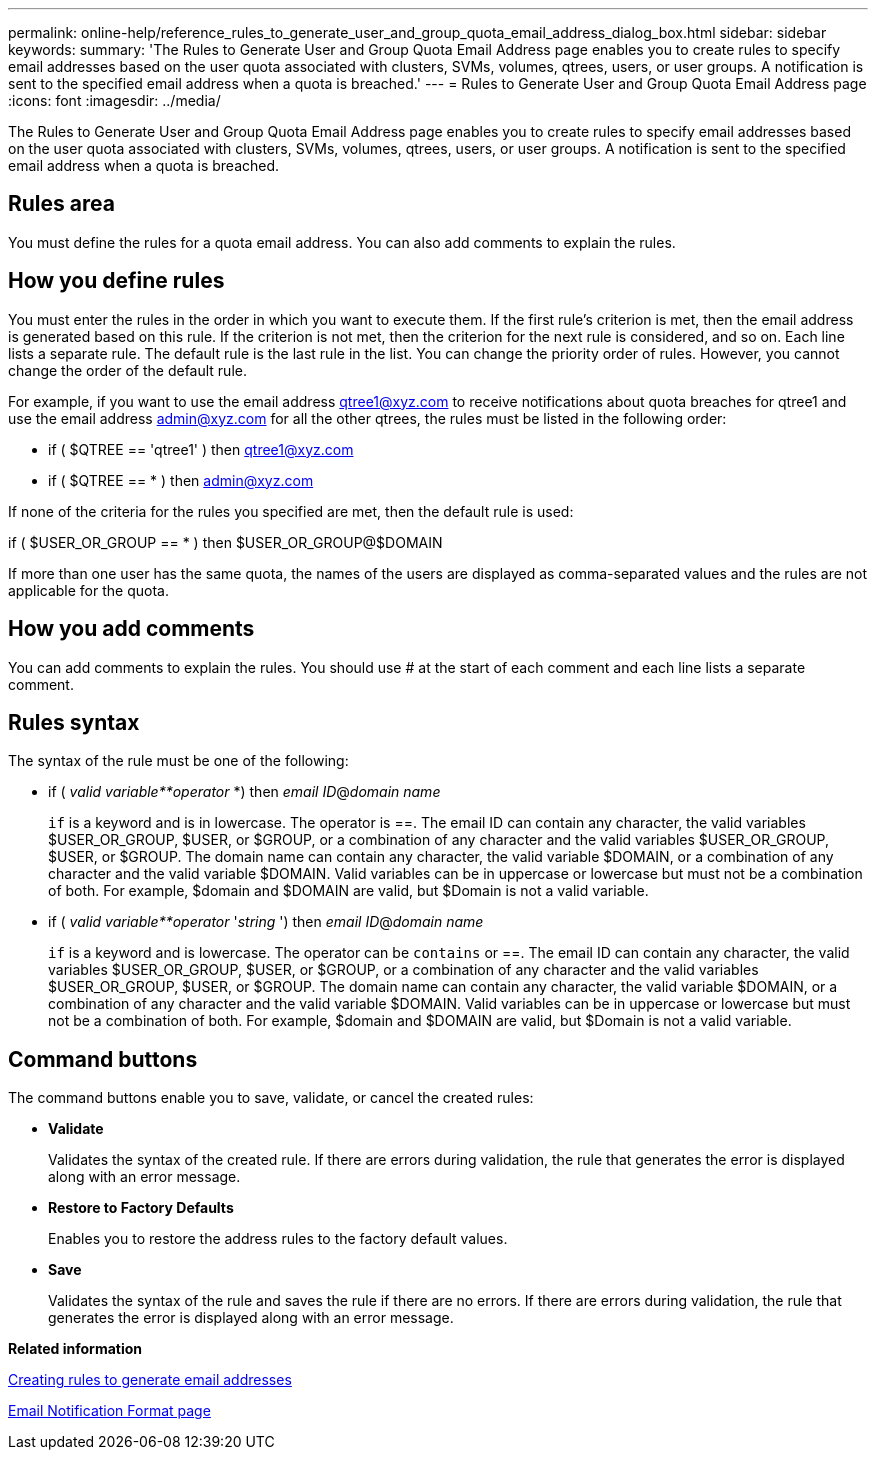---
permalink: online-help/reference_rules_to_generate_user_and_group_quota_email_address_dialog_box.html
sidebar: sidebar
keywords: 
summary: 'The Rules to Generate User and Group Quota Email Address page enables you to create rules to specify email addresses based on the user quota associated with clusters, SVMs, volumes, qtrees, users, or user groups. A notification is sent to the specified email address when a quota is breached.'
---
= Rules to Generate User and Group Quota Email Address page
:icons: font
:imagesdir: ../media/

[.lead]
The Rules to Generate User and Group Quota Email Address page enables you to create rules to specify email addresses based on the user quota associated with clusters, SVMs, volumes, qtrees, users, or user groups. A notification is sent to the specified email address when a quota is breached.

== Rules area

You must define the rules for a quota email address. You can also add comments to explain the rules.

== How you define rules

You must enter the rules in the order in which you want to execute them. If the first rule's criterion is met, then the email address is generated based on this rule. If the criterion is not met, then the criterion for the next rule is considered, and so on. Each line lists a separate rule. The default rule is the last rule in the list. You can change the priority order of rules. However, you cannot change the order of the default rule.

For example, if you want to use the email address qtree1@xyz.com to receive notifications about quota breaches for qtree1 and use the email address admin@xyz.com for all the other qtrees, the rules must be listed in the following order:

* if ( $QTREE == 'qtree1' ) then qtree1@xyz.com
* if ( $QTREE == * ) then admin@xyz.com

If none of the criteria for the rules you specified are met, then the default rule is used:

if ( $USER_OR_GROUP == * ) then $USER_OR_GROUP@$DOMAIN

If more than one user has the same quota, the names of the users are displayed as comma-separated values and the rules are not applicable for the quota.

== How you add comments

You can add comments to explain the rules. You should use # at the start of each comment and each line lists a separate comment.

== Rules syntax

The syntax of the rule must be one of the following:

* if ( _valid variable**operator_ *) then _email ID_@_domain name_
+
`if` is a keyword and is in lowercase. The operator is ==. The email ID can contain any character, the valid variables $USER_OR_GROUP, $USER, or $GROUP, or a combination of any character and the valid variables $USER_OR_GROUP, $USER, or $GROUP. The domain name can contain any character, the valid variable $DOMAIN, or a combination of any character and the valid variable $DOMAIN. Valid variables can be in uppercase or lowercase but must not be a combination of both. For example, $domain and $DOMAIN are valid, but $Domain is not a valid variable.

* if ( _valid variable**operator_ '_string_ ') then _email ID_@_domain name_
+
`if` is a keyword and is lowercase. The operator can be `contains` or ==. The email ID can contain any character, the valid variables $USER_OR_GROUP, $USER, or $GROUP, or a combination of any character and the valid variables $USER_OR_GROUP, $USER, or $GROUP. The domain name can contain any character, the valid variable $DOMAIN, or a combination of any character and the valid variable $DOMAIN. Valid variables can be in uppercase or lowercase but must not be a combination of both. For example, $domain and $DOMAIN are valid, but $Domain is not a valid variable.

== Command buttons

The command buttons enable you to save, validate, or cancel the created rules:

* *Validate*
+
Validates the syntax of the created rule. If there are errors during validation, the rule that generates the error is displayed along with an error message.

* *Restore to Factory Defaults*
+
Enables you to restore the address rules to the factory default values.

* *Save*
+
Validates the syntax of the rule and saves the rule if there are no errors. If there are errors during validation, the rule that generates the error is displayed along with an error message.

*Related information*

xref:task_creating_rules_to_generate_email_addresses.adoc[Creating rules to generate email addresses]

xref:reference_email_notification_format_page.adoc[Email Notification Format page]
